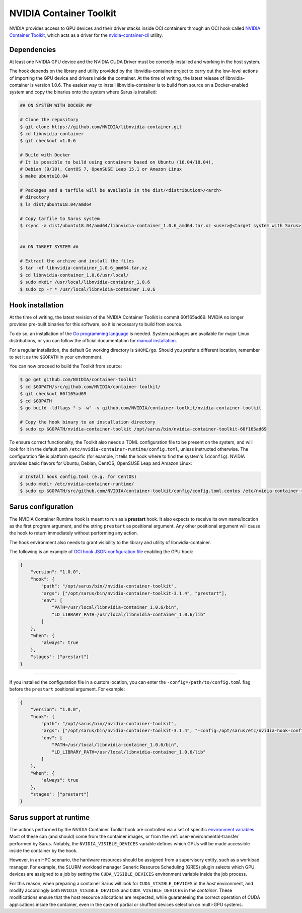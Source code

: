 NVIDIA Container Toolkit
========================

NVIDIA provides access to GPU devices and their driver stacks inside OCI
containers through an OCI hook called
`NVIDIA Container Toolkit <https://github.com/NVIDIA/container-toolkit>`_,
which acts as a driver for the
`nvidia-container-cli <https://github.com/NVIDIA/libnvidia-container>`_
utility.

Dependencies
------------

At least one NVIDIA GPU device and the NVIDIA CUDA Driver must be correctly
installed and working in the host system.

The hook depends on the library and utility provided by the libnvidia-container
project to carry out the low-level actions of importing the GPU device and
drivers inside the container. At the time of writing, the latest release of
libnvidia-container is version 1.0.6. The easiest way to install libnvidia-container
is to build from source on a Docker-enabled system and copy the binaries onto
the system where Sarus is installed:

.. code-block:: bash
    
    ## ON SYSTEM WITH DOCKER ##

    # Clone the repository
    $ git clone https://github.com/NVIDIA/libnvidia-container.git
    $ cd libnvidia-container
    $ git checkout v1.0.6

    # Build with Docker
    # It is possible to build using containers based on Ubuntu (16.04/18.04),
    # Debian (9/10), CentOS 7, OpenSUSE Leap 15.1 or Amazon Linux
    $ make ubuntu18.04

    # Packages and a tarfile will be available in the dist/<distribution>/<arch>
    # directory
    $ ls dist/ubuntu18.04/amd64

    # Copy tarfile to Sarus system
    $ rsync -a dist/ubuntu18.04/amd64/libnvidia-container_1.0.6_amd64.tar.xz <user>@<target system with Sarus>


    ## ON TARGET SYSTEM ##

    # Extract the archive and install the files
    $ tar -xf libnvidia-container_1.0.6_amd64.tar.xz
    $ cd libnvidia-container_1.0.6/usr/local/
    $ sudo mkdir /usr/local/libnvidia-container_1.0.6
    $ sudo cp -r * /usr/local/libnvidia-container_1.0.6

Hook installation
-----------------

At the time of writing, the latest revision of the NVIDIA Container Toolkit
is commit 60f165ad69. NVIDIA no longer provides pre-built binaries for this
software, so it is necessary to build from source.

To do so, an installation of the `Go programming language
<https://golang.org/>`_ is needed. System packages are available for major Linux
distributions, or you can follow the official documentation for `manual
installation <https://golang.org/doc/install>`_.

For a regular installation, the default Go working directory is ``$HOME/go``.
Should you prefer a different location, remember to set it as the ``$GOPATH`` in
your environment.

You can now proceed to build the Toolkit from source:

.. code-block:: bash
    
    $ go get github.com/NVIDIA/container-toolkit
    $ cd $GOPATH/src/github.com/NVIDIA/container-toolkit/
    $ git checkout 60f165ad69
    $ cd $GOPATH
    $ go build -ldflags "-s -w" -v github.com/NVIDIA/container-toolkit/nvidia-container-toolkit

    # Copy the hook binary to an installation directory
    $ sudo cp $GOPATH/nvidia-container-toolkit /opt/sarus/bin/nvidia-container-toolkit-60f165ad69

To ensure correct functionality, the Toolkit also needs a TOML configuration file
to be present on the system, and will look for it in the default path
``/etc/nvidia-container-runtime/config.toml``, unless instructed otherwise.
The configuration file is platform specific (for example, it tells the hook
where to find the system's ``ldconfig``). NVIDIA provides basic flavors for
Ubuntu, Debian, CentOS, OpenSUSE Leap and Amazon Linux:

.. code-block:: bash

    # Install hook config.toml (e.g. for CentOS)
    $ sudo mkdir /etc/nvidia-container-runtime/
    $ sudo cp $GOPATH/src/github.com/NVIDIA/container-toolkit/config/config.toml.centos /etc/nvidia-container-runtime/config.toml

Sarus configuration
---------------------

The NVIDIA Container Runtime hook is meant to run as a **prestart** hook. It
also expects to receive its own name/location as the first program argument, and
the string ``prestart`` as positional argument. Any other positional argument
will cause the hook to return immediately without performing any action.

The hook environment also needs to grant visibility to the library and utility
of libnvidia-container.

The following is an example of `OCI hook JSON configuration file
<https://github.com/containers/libpod/blob/master/pkg/hooks/docs/oci-hooks.5.md>`_
enabling the GPU hook:

.. code-block:: json

    {
        "version": "1.0.0",
        "hook": {
            "path": "/opt/sarus/bin//nvidia-container-toolkit",
            "args": ["/opt/sarus/bin/nvidia-container-toolkit-3.1.4", "prestart"],
            "env": [
                "PATH=/usr/local/libnvidia-container_1.0.6/bin",
                "LD_LIBRARY_PATH=/usr/local/libnvidia-container_1.0.6/lib"
            ]
        },
        "when": {
            "always": true
        },
        "stages": ["prestart"]
    }

------------

If you installed the configuration file in a custom location, you can
enter the ``-config=/path/to/config.toml`` flag before the ``prestart``
positional argument. For example:

.. code-block:: json

    {
        "version": "1.0.0",
        "hook": {
            "path": "/opt/sarus/bin//nvidia-container-toolkit",
            "args": ["/opt/sarus/bin/nvidia-container-toolkit-3.1.4", "-config=/opt/sarus/etc/nvidia-hook-config.toml", "prestart"],
            "env": [
                "PATH=/usr/local/libnvidia-container_1.0.6/bin",
                "LD_LIBRARY_PATH=/usr/local/libnvidia-container_1.0.6/lib"
            ]
        },
        "when": {
            "always": true
        },
        "stages": ["prestart"]
    }

Sarus support at runtime
------------------------

The actions performed by the NVIDIA Container Toolkit hook are controlled via a
set of specific `environment variables
<https://github.com/NVIDIA/nvidia-container-runtime#environment-variables-oci-spec>`_.
Most of these can (and should) come from the container images, or from the
:ref:`user-environmental-transfer` performed by Sarus. Notably, the
``NVIDIA_VISIBLE_DEVICES`` variable defines which GPUs will be made accessible
inside the container by the hook.

However, in an HPC scenario, the hardware resources should be assigned from a
supervisory entity, such as a workload manager. For example, the SLURM workload
manager Generic Resource Scheduling (GRES) plugin selects which GPU devices are
assigned to a job by setting the ``CUDA_VISIBLE_DEVICES`` environment variable
inside the job process.

For this reason, when preparing a container Sarus will look for
``CUDA_VISIBLE_DEVICES`` in the *host* environment, and modify accordingly both
``NVIDIA_VISIBLE_DEVICES`` and ``CUDA_VISIBLE_DEVICES`` in the *container*.
These modifications ensure that the host resource allocations are respected,
while guaranteeing the correct operation of CUDA applications inside the
container, even in the case of partial or shuffled devices selection on
multi-GPU systems.
